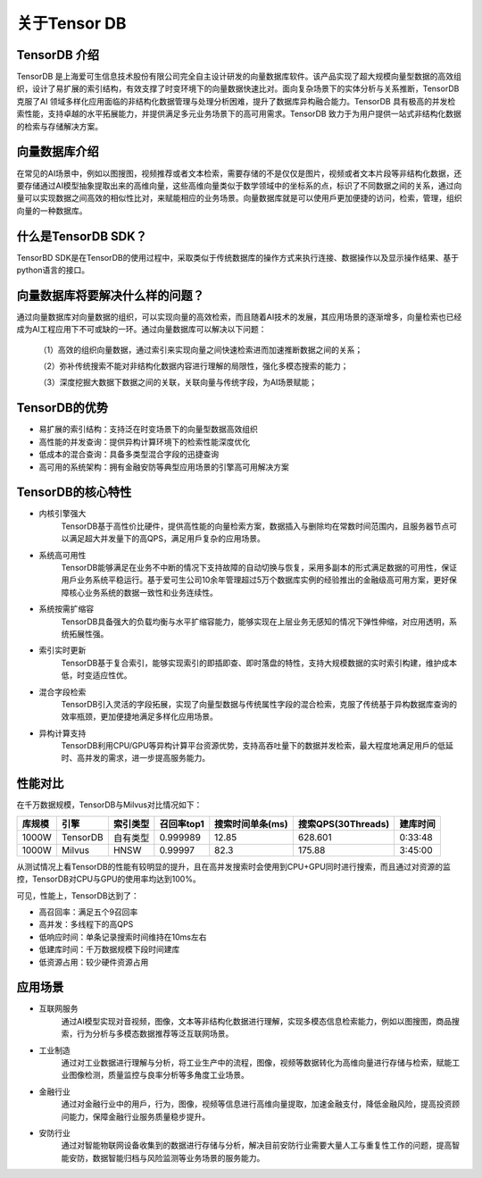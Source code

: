 关于Tensor DB
========================
TensorDB 介绍
----------------------------------------------------------------------------------------------------------------------------------------------------------------------------------------------------------------------------------------------------------------------------------------------------------------------------------------------------------------------------------------------------------------
TensorDB 是上海爱可生信息技术股份有限公司完全自主设计研发的向量数据库软件。该产品实现了超大规模向量型数据的高效组织，设计了易扩展的索引结构，有效支撑了时变环境下的向量数据快速比对。面向复杂场景下的实体分析与关系推断，TensorDB 克服了AI 领域多样化应用面临的非结构化数据管理与处理分析困难，提升了数据库异构融合能力。TensorDB 具有极高的并发检索性能，支持卓越的水平拓展能力，并提供满足多元业务场景下的高可用需求。TensorDB 致力于为用户提供一站式非结构化数据的检索与存储解决方案。

向量数据库介绍
----------------------------------------------------------------------------------------------------------------------------------------------------------------------------------------------------------------------------------------------------------------------------------------------------------------------------------------------------------------------------------------------------------------
在常⻅的AI场景中，例如以图搜图，视频推荐或者文本检索，需要存储的不是仅仅是图片，视频或者文本片段等非结构化数据，还要存储通过AI模型抽象提取出来的高维向量，这些高维向量类似于数学领域中的坐标系的点，标识了不同数据之间的关系，通过向量可以实现数据之间高效的相似性比对，来赋能相应的业务场景。向量数据库就是可以使用戶更加便捷的访问，检索，管理，组织向量的一种数据库。

什么是TensorDB SDK？
----------------------------------------------------------------------------------------------------------------------------------------------------------------
TensorBD SDK是在TensorDB的使用过程中，采取类似于传统数据库的操作方式来执行连接、数据操作以及显示操作结果、基于python语言的接口。

向量数据库将要解决什么样的问题？
----------------------------------------------------------------------------------------------------------------------------------------------------------------
通过向量数据库对向量数据的组织，可以实现向量的高效检索，而且随着AI技术的发展，其应用场景的逐渐增多，向量检索也已经成为AI工程应用下不可或缺的一环。通过向量数据库可以解决以下问题：

    （1）高效的组织向量数据，通过索引来实现向量之间快速检索进而加速推断数据之间的关系；

    （2）弥补传统搜索不能对非结构化数据内容进行理解的局限性，强化多模态搜索的能力；

    （3）深度挖掘大数据下数据之间的关联，关联向量与传统字段，为AI场景赋能；

TensorDB的优势
--------------------------------------------------------------------------------
- 易扩展的索引结构：支持泛在时变场景下的向量型数据高效组织
- 高性能的并发查询：提供异构计算环境下的检索性能深度优化
- 低成本的混合查询：具备多类型混合字段的迅捷查询
- 高可用的系统架构：拥有金融安防等典型应用场景的引擎高可用解决方案

TensorDB的核心特性
--------------------------------------------------------------------------------------------------------------------------------------------------------------------------------------------------------
- 内核引擎强大
    TensorDB基于高性价比硬件，提供高性能的向量检索方案，数据插入与删除均在常数时间范围内，且服务器节点可以满足超大并发量下的高QPS，满足用戶复杂的应用场景。
- 系统高可用性
    TensorDB能够满足在业务不中断的情况下支持故障的自动切换与恢复，采用多副本的形式满足数据的可用性，保证用戶业务系统平稳运行。基于爱可生公司10余年管理超过5万个数据库实例的经验推出的金融级高可用方案，更好保障核心业务系统的数据一致性和业务连续性。
- 系统按需扩缩容
    TensorDB具备强大的负载均衡与水平扩缩容能力，能够实现在上层业务无感知的情况下弹性伸缩，对应用透明，系统拓展性强。
- 索引实时更新
    TensorDB基于复合索引，能够实现索引的即插即查、即时落盘的特性，支持大规模数据的实时索引构建，维护成本低，时变适应性优。
- 混合字段检索
    TensorDB引入灵活的字段拓展，实现了向量型数据与传统属性字段的混合检索，克服了传统基于异构数据库查询的效率瓶颈，更加便捷地满足多样化应用场景。
- 异构计算支持
    TensorDB利用CPU/GPU等异构计算平台资源优势，支持高吞吐量下的数据并发检索，最大程度地满足用戶的低延时、高并发的需求，进一步提高服务能力。

性能对比
-------------------------------------------------------------------------------------------------------------------------------------------------------------------------
在千万数据规模，TensorDB与Milvus对比情况如下：

============== ============= =============== ================= ===================== ========================= ==============
库规模          引擎           索引类型          召回率top1       搜索时间单条(ms)      搜索QPS(30Threads)      建库时间
============== ============= =============== ================= ===================== ========================= ==============
1000W          TensorDB      自有类型          0.999989           12.85                 628.601                  0:33:48
1000W          Milvus        HNSW             0.99997            82.3                  175.88                   3:45:00
============== ============= =============== ================= ===================== ========================= ==============

从测试情况上看TensorDB的性能有较明显的提升，且在高并发搜索时会使用到CPU+GPU同时进行搜索，而且通过对资源的监控，TensorDB对CPU与GPU的使用率均达到100%。

可见，性能上，TensorDB达到了：

- 高召回率：满足五个9召回率

- 高并发：多线程下的高QPS

- 低响应时间：单条记录搜索时间维持在10ms左右

- 低建库时间：千万数据规模下段时间建库

- 低资源占用：较少硬件资源占用

应用场景
----------------------------------------------------------------------------------------------------------------------------------------------------------------------------------------------------------------------------------------------------------------------------------
- 互联网服务
    通过AI模型实现对音视频，图像，文本等非结构化数据进行理解，实现多模态信息检索能力，例如以图搜图，商品搜索，行为分析与多模态数据推荐等泛互联网场景。
- 工业制造
    通过对工业数据进行理解与分析，将工业生产中的流程，图像，视频等数据转化为高维向量进行存储与检索，赋能工业图像检测，质量监控与良率分析等多⻆度工业场景。
- 金融行业
    通过对金融行业中的用戶，行为，图像，视频等信息进行高维向量提取，加速金融支付，降低金融⻛险，提高投资顾问能力，保障金融行业服务质量稳步提升。
- 安防行业
    通过对智能物联网设备收集到的数据进行存储与分析，解决目前安防行业需要大量人工与重复性工作的问题，提高智能安防，数据智能归档与⻛险监测等业务场景的服务能力。